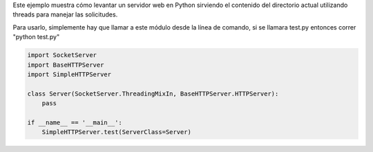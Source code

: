.. title: Como Levantar Un Servidor Http Multithread


Este ejemplo muestra cómo levantar un servidor web en Python sirviendo el contenido del directorio actual utilizando threads para manejar las solicitudes.

Para usarlo, simplemente hay que llamar a este módulo desde la línea de comando, si se llamara test.py entonces correr "python test.py"

.. code-block:: python

    import SocketServer
    import BaseHTTPServer
    import SimpleHTTPServer

    class Server(SocketServer.ThreadingMixIn, BaseHTTPServer.HTTPServer):
        pass

    if __name__ == '__main__':
        SimpleHTTPServer.test(ServerClass=Server)

